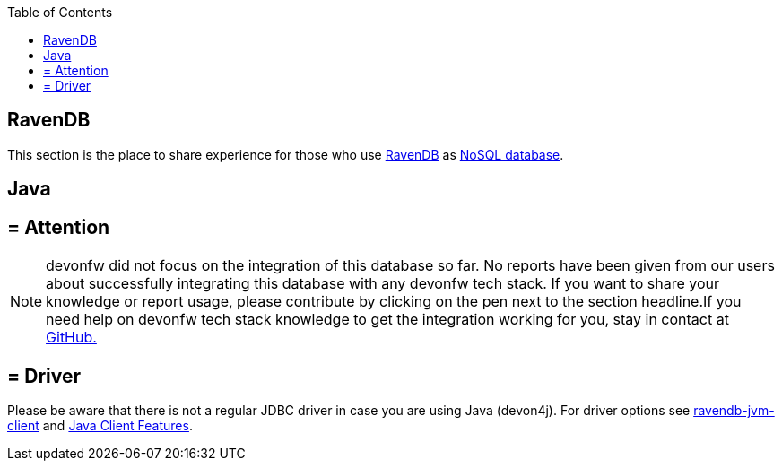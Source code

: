 :toc: macro
toc::[]

== RavenDB

This section is the place to share experience for those who use https://ravendb.net/[RavenDB] as link:guide-database.adoc#nosql[NoSQL database].

==  Java

== = Attention
NOTE: devonfw did not focus on the integration of this database so far. No reports have been given from our users about successfully integrating this database with any devonfw tech stack. If you want to share your knowledge or report usage, please contribute by clicking on the pen next to the section headline.If you need help on devonfw tech stack knowledge to get the integration working for you, stay in contact at https://github.com/devonfw/devonfw-guide/issues[GitHub.]

== = Driver
Please be aware that there is not a regular JDBC driver in case you are using Java (devon4j).
For driver options see https://github.com/ravendb/ravendb-jvm-client[ravendb-jvm-client] and https://ravendb.net/features/clients/java[Java Client Features].

